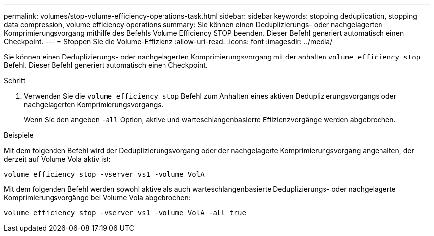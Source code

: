 ---
permalink: volumes/stop-volume-efficiency-operations-task.html 
sidebar: sidebar 
keywords: stopping deduplication, stopping data compression, volume efficiency operations 
summary: Sie können einen Deduplizierungs- oder nachgelagerten Komprimierungsvorgang mithilfe des Befehls Volume Efficiency STOP beenden. Dieser Befehl generiert automatisch einen Checkpoint. 
---
= Stoppen Sie die Volume-Effizienz
:allow-uri-read: 
:icons: font
:imagesdir: ../media/


[role="lead"]
Sie können einen Deduplizierungs- oder nachgelagerten Komprimierungsvorgang mit der anhalten `volume efficiency stop` Befehl. Dieser Befehl generiert automatisch einen Checkpoint.

.Schritt
. Verwenden Sie die `volume efficiency stop` Befehl zum Anhalten eines aktiven Deduplizierungsvorgangs oder nachgelagerten Komprimierungsvorgangs.
+
Wenn Sie den angeben `-all` Option, aktive und warteschlangenbasierte Effizienzvorgänge werden abgebrochen.



.Beispiele
Mit dem folgenden Befehl wird der Deduplizierungsvorgang oder der nachgelagerte Komprimierungsvorgang angehalten, der derzeit auf Volume Vola aktiv ist:

`volume efficiency stop -vserver vs1 -volume VolA`

Mit dem folgenden Befehl werden sowohl aktive als auch warteschlangenbasierte Deduplizierungs- oder nachgelagerte Komprimierungsvorgänge bei Volume Vola abgebrochen:

`volume efficiency stop -vserver vs1 -volume VolA -all true`
